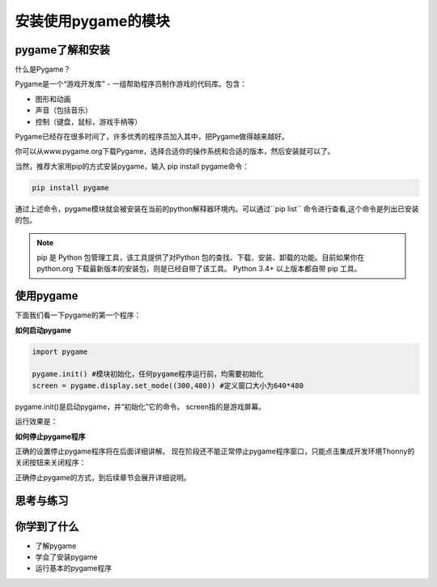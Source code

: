 =======================
安装使用pygame的模块
=======================



-----------------------------
pygame了解和安装
-----------------------------

什么是Pygame？

Pygame是一个“游戏开发库” - 一组帮助程序员制作游戏的代码库。包含：

- 图形和动画
- 声音（包括音乐）
- 控制（键盘，鼠标，游戏手柄等）

Pygame已经存在很多时间了，许多优秀的程序员加入其中，把Pygame做得越来越好。

.. image:: ../_static/c04/c04p01_i01_pygamelogo.png

你可以从www.pygame.org下载Pygame，选择合适你的操作系统和合适的版本，然后安装就可以了。

当然，推荐大家用pip的方式安装pygame，输入 pip install pygame命令：

.. code-block:: console

   pip install pygame
   
通过上述命令，pygame模块就会被安装在当前的python解释器环境内。可以通过``pip list`` 命令进行查看,这个命令是列出已安装的包。

.. note::
   
   pip 是 Python 包管理工具，该工具提供了对Python 包的查找、下载、安装、卸载的功能。目前如果你在 python.org 下载最新版本的安装包，则是已经自带了该工具。 Python 3.4+ 以上版本都自带 pip 工具。

-----------------
使用pygame
-----------------

下面我们看一下pygame的第一个程序：

**如何启动pygame**

.. code-block:: python

   import pygame
   
   pygame.init() #模块初始化，任何pygame程序运行前，均需要初始化
   screen = pygame.display.set_mode((300,480)) #定义窗口大小为640*480


pygame.init()是启动pygame，并“初始化”它的命令。
screen指的是游戏屏幕。

运行效果是：

.. image:: ../_static/c04/c04p01_i02_pygamestart.png

**如何停止pygame程序**

正确的设置停止pygame程序将在后面详细讲解。
现在阶段还不能正常停止pygame程序窗口，只能点击集成开发环境Thonny的关闭按钮来关闭程序：

.. image:: ../_static/c04/c04p01_i03_pygameclose.png

正确停止pygame的方式，到后续章节会展开详细说明。

------------
思考与练习
------------

------------
你学到了什么
------------

- 了解pygame
- 学会了安装pygame
- 运行基本的pygame程序

 












